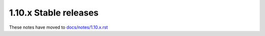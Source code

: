 1.10.x Stable releases
=====================

These notes have moved to `docs/notes/1.10.x.rst <../../../../docs/notes/1.10.x.rst>`_
